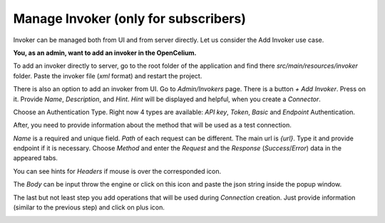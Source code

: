 ##################
Manage Invoker (only for subscribers)
##################


Invoker can be managed both from UI and from server directly. Let us consider the Add Invoker use case.

**You, as an admin, want to add an invoker in the OpenCelium.**

To add an invoker directly to server, go to the root folder of the application and find there
*src/main/resources/invoker* folder. Paste the invoker file (*xml* format) and restart the project.

There is also an option to add an invoker from UI. Go to *Admin/Invokers* page. There is a button *+ Add Invoker*.
|image0| Press on it. Provide *Name*, *Description*, and *Hint*. *Hint* will be displayed and helpful, when you create
a *Connector*.

|image1|

Choose an Authentication Type. Right now 4 types are available: *API key*, *Token*, *Basic* and *Endpoint* Authentication.

|image2|

After, you need to provide information about the method that will be used as a test connection.

|image3|

*Name* is a required and unique field. *Path* of each request can be different. The main url is *{url}*. Type it and
provide endpoint if it is necessary. Choose *Method* and enter the *Request* and the *Response* (*Success*/*Error*)
data in the appeared tabs.

|image4|

You can see hints for *Headers* if mouse is over the corresponded icon.

|image5|

The *Body* can be input throw the engine or click on this icon |image6| and paste the json string inside the popup window.

|image7|

The last but not least step you add operations that will be used during *Connection* creation. Just provide information
(similar to the previous step) and click on plus icon.

|image8|


.. |image0| image:: ../img/usecases/manage_invokers/add_0.png
.. |image1| image:: ../img/usecases/manage_invokers/add_1.png
   :align: middle
.. |image2| image:: ../img/usecases/manage_invokers/add_2.png
   :align: middle
.. |image3| image:: ../img/usecases/manage_invokers/add_3.png
   :align: middle
.. |image4| image:: ../img/usecases/manage_invokers/add_4.png
   :align: middle
.. |image5| image:: ../img/usecases/manage_invokers/add_5.png
   :align: middle
.. |image6| image:: ../img/usecases/manage_invokers/add_6.png
.. |image7| image:: ../img/usecases/manage_invokers/add_7.png
   :align: middle
.. |image8| image:: ../img/usecases/manage_invokers/add_8.png
   :align: middle